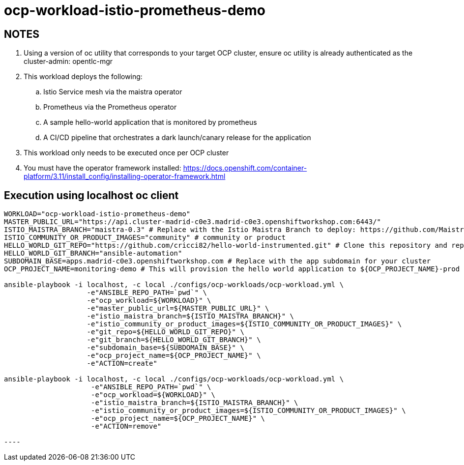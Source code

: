 = ocp-workload-istio-prometheus-demo

== NOTES

. Using a version of oc utility that corresponds to your target OCP cluster, ensure oc utility is already authenticated as the cluster-admin:   opentlc-mgr
. This workload deploys the following:
.. Istio Service mesh via the maistra operator
.. Prometheus via the Prometheus operator
.. A sample hello-world application that is monitored by prometheus
.. A CI/CD pipeline that orchestrates a dark launch/canary release for the application
. This workload only needs to be executed once per OCP cluster
. You must have the operator framework installed:
https://docs.openshift.com/container-platform/3.11/install_config/installing-operator-framework.html


== Execution using localhost oc client

-----
WORKLOAD="ocp-workload-istio-prometheus-demo"
MASTER_PUBLIC_URL="https://api.cluster-madrid-c0e3.madrid-c0e3.openshiftworkshop.com:6443/"
ISTIO_MAISTRA_BRANCH="maistra-0.3" # Replace with the Istio Maistra Branch to deploy: https://github.com/Maistra/openshift-ansible/branches
ISTIO_COMMUNITY_OR_PRODUCT_IMAGES="community" # community or product
HELLO_WORLD_GIT_REPO="https://github.com/cricci82/hello-world-instrumented.git" # Clone this repository and replace with your own
HELLO_WORLD_GIT_BRANCH="ansible-automation"
SUBDOMAIN_BASE=apps.madrid-c0e3.openshiftworkshop.com # Replace with the app subdomain for your cluster
OCP_PROJECT_NAME=monitoring-demo # This will provision the hello world application to ${OCP_PROJECT_NAME}-prod and the pipeline to ${OCP_PROJECT_NAME}-cicd

ansible-playbook -i localhost, -c local ./configs/ocp-workloads/ocp-workload.yml \
                    -e"ANSIBLE_REPO_PATH=`pwd`" \
                    -e"ocp_workload=${WORKLOAD}" \
                    -e"master_public_url=${MASTER_PUBLIC_URL}" \
                    -e"istio_maistra_branch=${ISTIO_MAISTRA_BRANCH}" \
                    -e"istio_community_or_product_images=${ISTIO_COMMUNITY_OR_PRODUCT_IMAGES}" \
                    -e"git_repo=${HELLO_WORLD_GIT_REPO}" \
                    -e"git_branch=${HELLO_WORLD_GIT_BRANCH}" \
                    -e"subdomain_base=${SUBDOMAIN_BASE}" \
                    -e"ocp_project_name=${OCP_PROJECT_NAME}" \
                    -e"ACTION=create"

ansible-playbook -i localhost, -c local ./configs/ocp-workloads/ocp-workload.yml \
                     -e"ANSIBLE_REPO_PATH=`pwd`" \
                     -e"ocp_workload=${WORKLOAD}" \
                     -e"istio_maistra_branch=${ISTIO_MAISTRA_BRANCH}" \
                     -e"istio_community_or_product_images=${ISTIO_COMMUNITY_OR_PRODUCT_IMAGES}" \
                     -e"ocp_project_name=${OCP_PROJECT_NAME}" \
                     -e"ACTION=remove"

----
